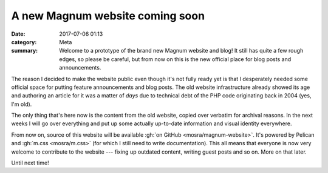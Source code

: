 A new Magnum website coming soon
################################

:date: 2017-07-06 01:13
:category: Meta
:summary: Welcome to a prototype of the brand new Magnum website and blog! It
    still has quite a few rough edges, so please be careful, but from now on
    this is the new official place for blog posts and announcements.

The reason I decided to make the website public even though it's not fully
ready yet is that I desperately needed some official space for putting
feature announcements and blog posts. The old website infrastructure already
showed its age and authoring an article for it was a matter of *days* due to
technical debt of the PHP code originating back in 2004 (yes, I'm old).

The only thing that's here now is the content from the old website, copied over
verbatim for archival reasons. In the next weeks I will go over everything and
put up some actually up-to-date information and visual identity everywhere.

From now on, source of this website will be available
:gh:`on GitHub <mosra/magnum-website>`. It's powered by Pelican and
:gh:`m.css <mosra/m.css>` (for which I still need to write documentation). This
all means that everyone is now very welcome to contribute to the website ---
fixing up outdated content, writing guest posts and so on. More on that later.

Until next time!
